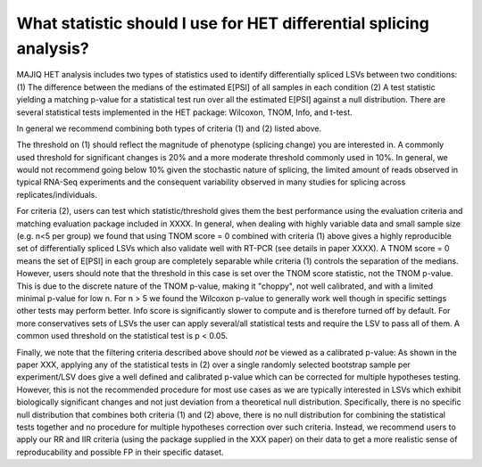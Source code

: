 .. _statistics:

What statistic should I use for HET differential splicing analysis?
===================================================================

MAJIQ HET analysis includes two types of statistics used to identify differentially spliced LSVs between two conditions: (1) The difference between the medians of the estimated E[PSI] of all samples in each condition (2) A test statistic yielding a matching p-value for a statistical test run over all the estimated E[PSI] against a null distribution. There are several statistical tests implemented in the HET package: Wilcoxon, TNOM, Info, and t-test.

In general we recommend combining both types of criteria (1) and (2) listed above.

The threshold on (1) should reflect the magnitude of phenotype (splicing change) you are interested in. A commonly used threshold for significant changes is 20% and a more moderate threshold commonly used in 10%. In general, we would not recommend going below 10% given the stochastic nature of splicing, the limited amount of reads observed in typical RNA-Seq experiments and the consequent variability observed in many studies for splicing across replicates/individuals.

For criteria (2), users can test which statistic/threshold gives them the best performance using the evaluation criteria and matching evaluation package included in XXXX. In general, when dealing with highly variable data and small sample size (e.g. n<5 per group) we found that using TNOM score = 0 combined with criteria (1) above gives a highly reproducible set of differentially spliced LSVs which also validate well with RT-PCR (see details in paper XXXX). A TNOM score  = 0 means the set of E[PSI] in each group are completely separable while criteria (1) controls the separation of the medians. However, users should note that the threshold in this case is set over the TNOM score statistic, not the TNOM p-value. This is due to the discrete nature of the TNOM p-value, making it "choppy", not well calibrated, and with a limited minimal  p-value for low n. For n > 5 we found the Wilcoxon p-value to generally work well though in specific settings other tests may perform better. Info score is significantly slower to compute and is therefore turned off by default. For more conservatives sets of LSVs the user can apply several/all statistical tests and require the LSV to pass all of them. A common used threshold on the statistical test is p < 0.05.

Finally, we note that the filtering criteria described above should *not* be viewed as a calibrated p-value: As shown in the paper XXX, applying any of the statistical tests in (2) over a single randomly selected bootstrap sample per experiment/LSV does give a well defined and calibrated p-value which can be corrected for multiple hypotheses testing. However, this is not the recommended procedure for most use cases as we are typically interested in LSVs which exhibit biologically significant changes and not just deviation from a theoretical null distribution. Specifically, there is no specific null distribution that combines both criteria (1) and (2) above, there is no null distribution for combining the statistical tests together and no procedure for multiple hypotheses correction over such criteria. Instead, we recommend users to apply our RR and IIR criteria (using the package supplied in the XXX paper) on their data to get a more realistic sense of reproducability and possible FP in their specific dataset.
